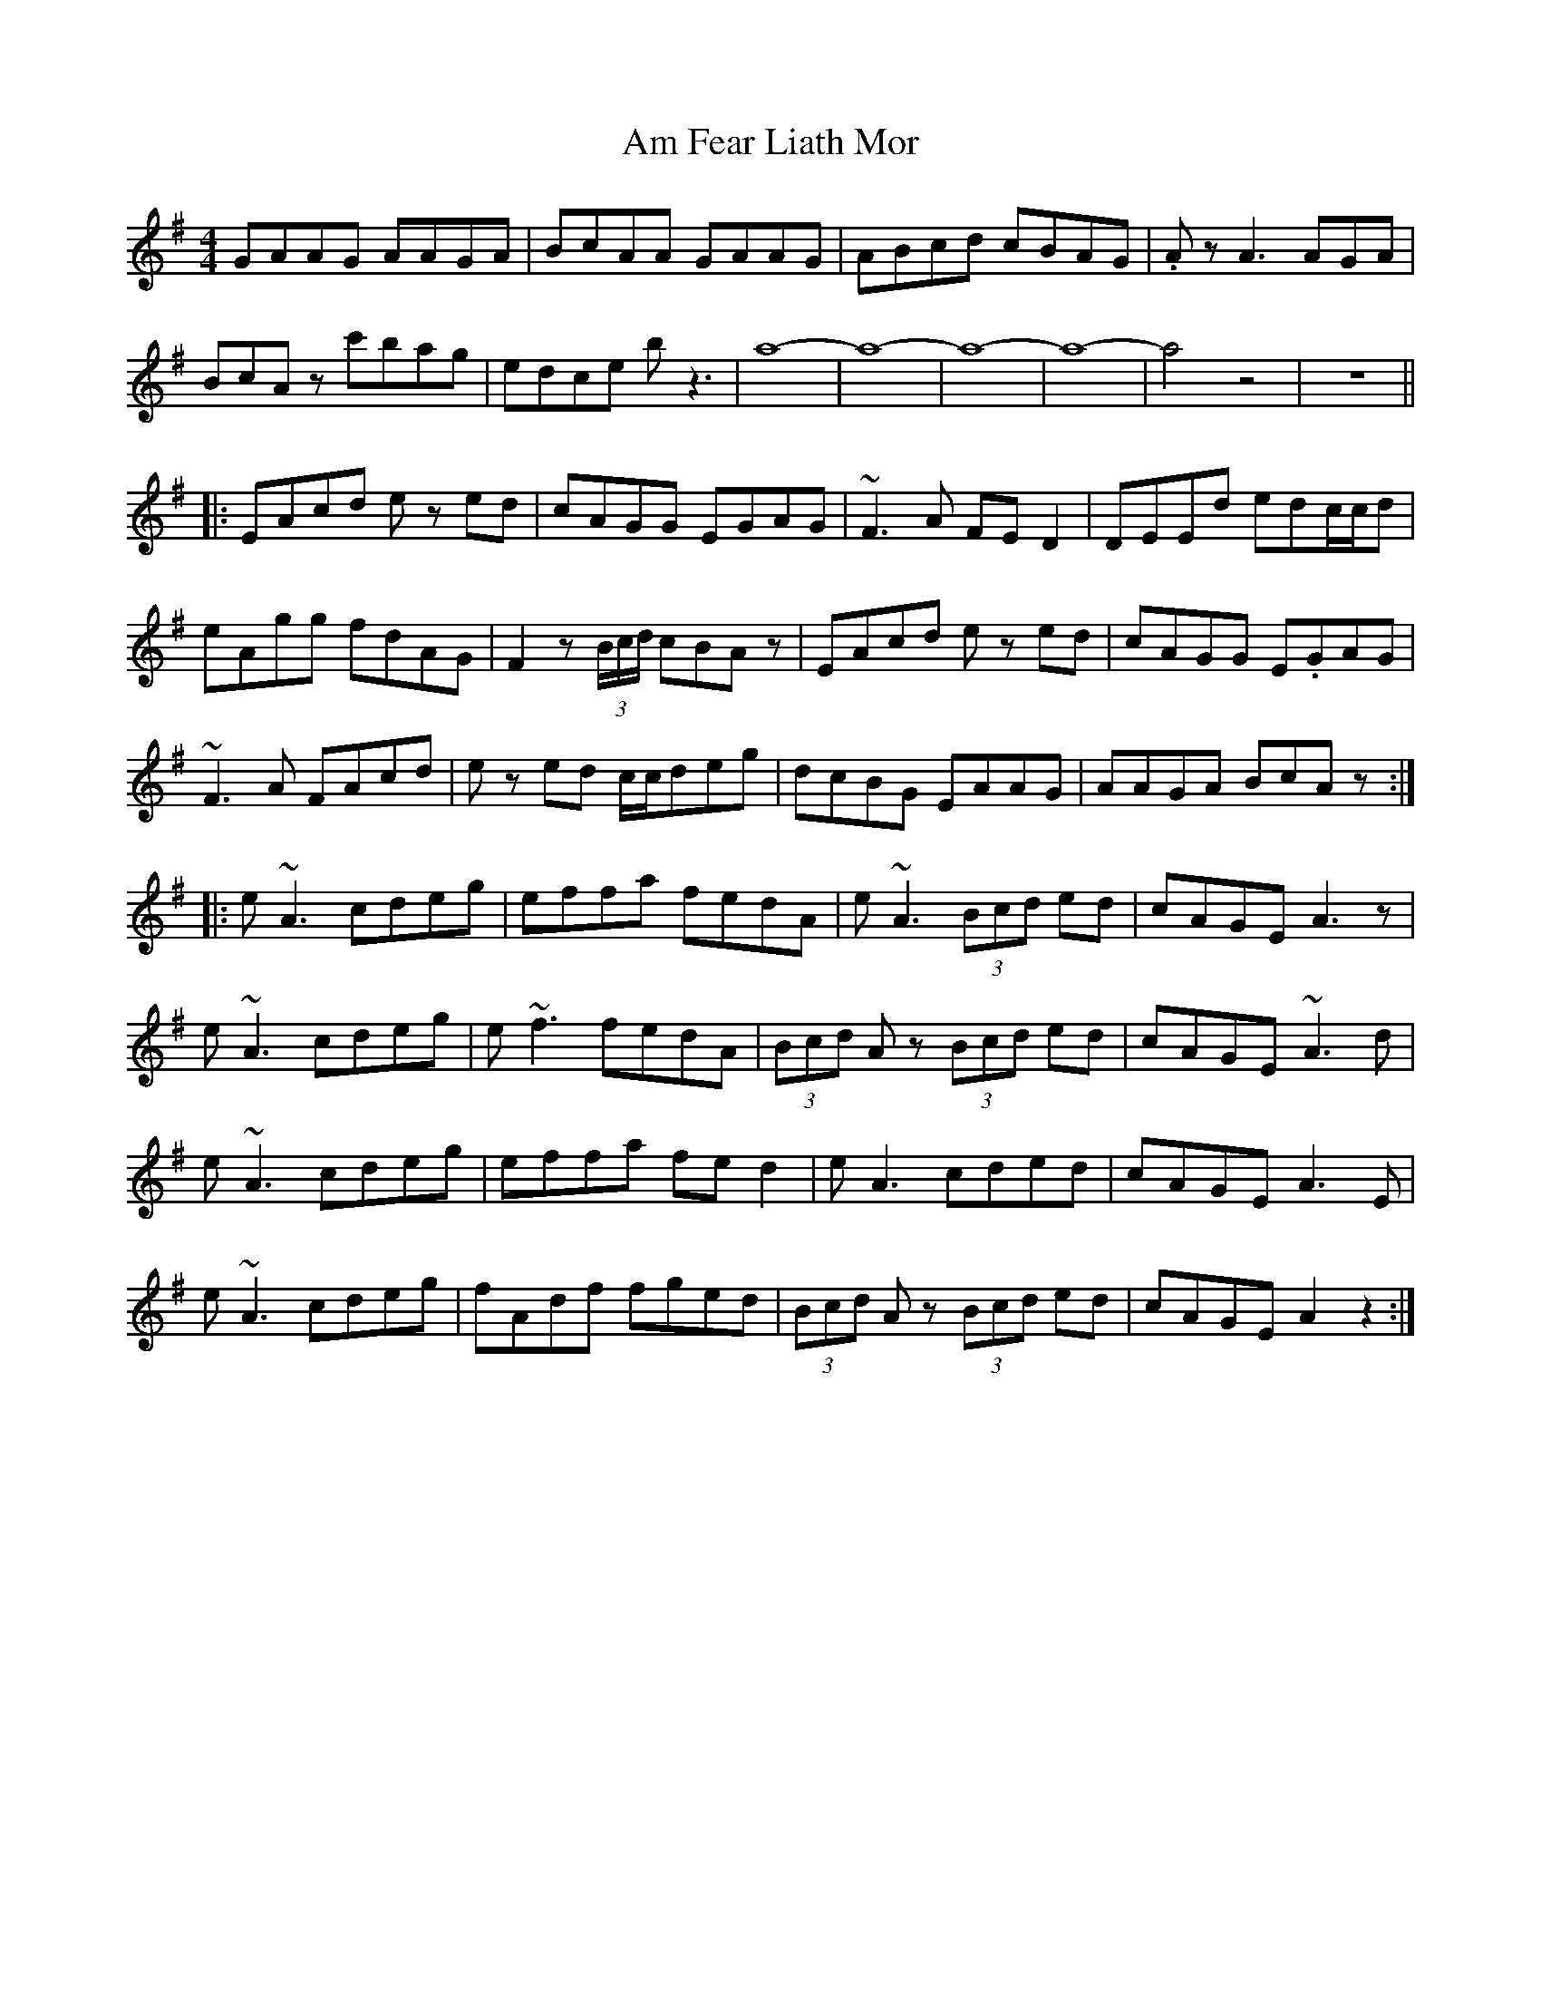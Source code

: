 X: 1058
T: Am Fear Liath Mor
R: reel
M: 4/4
K: Adorian
GAAG AAGA|BcAA GAAG|ABcd cBAG|.Az A3 AGA|
BcAz c'bag|edce bz3|a8-|a8-|a8-|a8-|a4 z4|z8||
|:EAcd e zed|cAGG EGAG|~F3A FED2|DEEd edc/c/d|
eAgg fdAG|F2z (3B/c/d/ cBAz|EAcd e zed|cAGG E.GAG|
~F3A FAcd|e zed c/c/deg|dcBG EAAG|AAGA BcAz:|
|:e~A3 cdeg|effa fedA|e~A3 (3Bcd ed|cAGE A3z|
e~A3 cdeg|e~f3 fedA|(3Bcd Az (3Bcd ed|cAGE ~A3d|
e~A3 cdeg|effa fed2|eA3 cded|cAGE A3E|
e~A3 cdeg|fAdf fged|(3Bcd Az (3Bcd ed|cAGE A2z2:|

